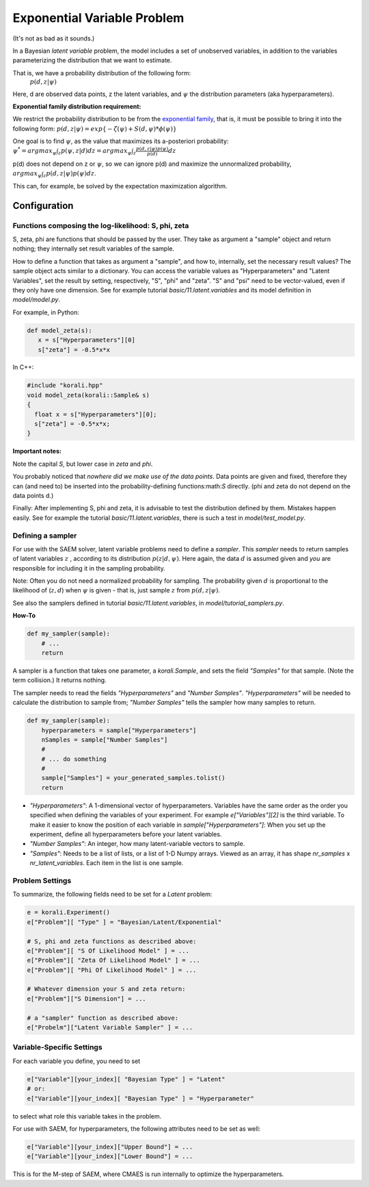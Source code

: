 ***********************************
Exponential Variable Problem
***********************************

(It's not as bad as it sounds.)

In a Bayesian *latent variable* problem, the model includes a set of unobserved variables, in addition to the variables parameterizing the distribution that we want to estimate.

That is, we have a probability distribution of the following form:
 :math:`p( d, z  | \psi )`

Here, d are observed data points, z the latent variables, and :math:`\psi` the distribution parameters (aka hyperparameters).

**Exponential family distribution requirement:**

We restrict the probability distribution to be from the `exponential family <https://en.wikipedia.org/wiki/Exponential_family>`_,
that is, it must be possible to bring it into the following form:
:math:`p( d, z  | \psi )  = exp\{-\zeta(\psi)  + S(d, \psi) * \phi(\psi) \}`


One goal is to find :math:`\psi`, as the value that maximizes its a-posteriori probability:
:math:`\psi^* = argmax_{\psi} \int_{z} p(\psi, z | d)  dz =  argmax_{\psi} \int_{z} \frac{p(d, z | \psi) p(\psi)}{p(d)} dz`

p(d) does not depend on z or :math:`\psi`, so we can ignore p(d) and maximize the unnormalized probability,
:math:`argmax_{\psi} \int_{z} p(d, z | \psi) p(\psi) dz`.

This can, for example, be solved by the expectation maximization algorithm.


Configuration
-------------

Functions composing the log-likelihood: S, phi, zeta
~~~~~~~~~~~~~~~~~~~~~~~~~~~~~~~~~~~~~~~~~~~~~~~~~~~~~
S, zeta, phi are functions that should be passed by the user. They take as argument a "sample" object and return nothing; they internally set result variables of the sample.

How to define a function that takes as argument a "sample", and how to, internally, set the necessary result values?
The sample object acts similar to a dictionary. You can access the variable values as "Hyperparameters" and "Latent Variables", set the result by setting, respectively, "S", "phi" and "zeta". "S" and "psi" need to be vector-valued, even if they only have one dimension.  See for example tutorial `basic/11.latent.variables` and its model definition in `model/model.py`.

For example, in Python:

.. code-block:: python

    def model_zeta(s):
       x = s["Hyperparameters"][0]
       s["zeta"] = -0.5*x*x


In C++:

.. code-block:: c++

    #include "korali.hpp"
    void model_zeta(korali::Sample& s)
    {
      float x = s["Hyperparameters"][0];
      s["zeta"] = -0.5*x*x;
    }


**Important notes:**

Note the capital `S`, but lower case in `zeta` and `phi`.

You probably noticed that *nowhere did we make use of the data points*. Data points are given and fixed, therefore they can (and need to) be inserted into the probability-defining functions:math:`S` directly. (phi and zeta do not depend on the data points d.)

Finally: After implementing S, phi and zeta, it is advisable to test the distribution defined by them. Mistakes happen easily.  See for example the tutorial `basic/11.latent.variables`, there is such a test in `model/test_model.py`.



Defining a sampler
~~~~~~~~~~~~~~~~~~~

For use with the SAEM solver, latent variable problems need to define a *sampler*. This *sampler* needs to return samples of latent variables :math:`z` , according to its distribution :math:`p(z | d, \psi )`. Here again, the data :math:`d` is assumed given and *you* are responsible for including it in the sampling probability.

Note: Often you do not need a normalized probability for sampling. The probability given :math:`d` is proportional to the likelihood of (:math:`z, d`) when :math:`\psi` is given - that is, just sample :math:`z` from :math:`p(d, z | \psi)`.

See also the samplers defined in tutorial `basic/11.latent.variables`, in `model/tutorial_samplers.py`.

**How-To**

.. code-block:: python

    def my_sampler(sample):
        # ...
        return


A sampler is a function that takes one parameter, a `korali.Sample`, and sets the field `"Samples"` for that sample. (Note the term collision.) It returns nothing.

The sampler needs to read the fields `"Hyperparameters"` and `"Number Samples"`. `"Hyperparameters"` will be needed to calculate the distribution to sample from;  `"Number Samples"`  tells the sampler how many samples to return.

.. code-block:: python

    def my_sampler(sample):
        hyperparameters = sample["Hyperparameters"]
        nSamples = sample["Number Samples"]
        #
        # ... do something
        #
        sample["Samples"] = your_generated_samples.tolist()
        return


-  `"Hyperparameters"`: A 1-dimensional vector of hyperparameters. Variables have the same order as the order you specified when defining the variables of your experiment. For example `e["Variables"][2]` is the third variable. To make it easier to know the position of each variable in `sample["Hyperparameters"]`: When you set up the experiment, define all hyperparameters before your latent variables.
- `"Number Samples"`: An integer, how many latent-variable vectors to sample.
- `"Samples"`: Needs to be a list of lists, or a list of 1-D Numpy arrays. Viewed as an array, it has shape `nr_samples` x `nr_latent_variables`. Each item in the list is one sample.



Problem Settings
~~~~~~~~~~~~~~~~~

To summarize, the following fields need to be set for a `Latent` problem:

.. code-block:: python

    e = korali.Experiment()
    e["Problem"][ "Type" ] = "Bayesian/Latent/Exponential"

    # S, phi and zeta functions as described above:
    e["Problem"][ "S Of Likelihood Model" ] = ...
    e["Problem"][ "Zeta Of Likelihood Model" ] = ...
    e["Problem"][ "Phi Of Likelihood Model" ] = ...

    # Whatever dimension your S and zeta return:
    e["Problem"]["S Dimension"] = ...

    # a "sampler" function as described above:
    e["Probelm"]["Latent Variable Sampler" ] = ...




Variable-Specific Settings
~~~~~~~~~~~~~~~~~~~~~~~~~~~

For each variable you define, you need to set

.. code-block:: python

    e["Variable"][your_index][ "Bayesian Type" ] = "Latent"
    # or:
    e["Variable"][your_index][ "Bayesian Type" ] = "Hyperparameter"

to select what role this variable takes in the problem.

For use with SAEM, for hyperparameters, the following attributes need to be set as well:

.. code-block:: python

    e["Variable"][your_index]["Upper Bound"] = ...
    e["Variable"][your_index]["Lower Bound"] = ...


This is for the M-step of SAEM, where CMAES is run internally to optimize the hyperparameters.